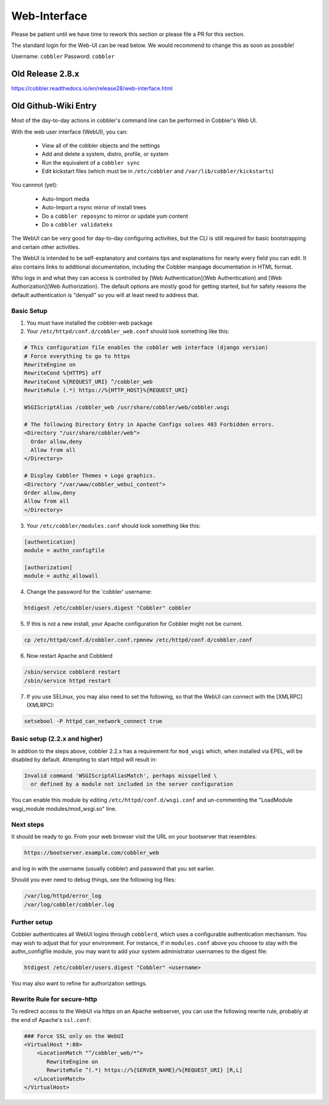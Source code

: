 ***********************************
Web-Interface
***********************************

.. Community Web-UI: https://github.com/vanishcode/cobbler-ui-part
.. Community Dashboard: https://github.com/zhangchenchen/supervisors

Please be patient until we have time to rework this section or please file a PR for this section.

The standard login for the Web-UI can be read below. We would recommend to change this as soon as possible!

Username: ``cobbler``
Password: ``cobbler``

Old Release 2.8.x
#################

https://cobbler.readthedocs.io/en/release28/web-interface.html

Old Github-Wiki Entry
#####################

Most of the day-to-day actions in cobbler's command line can be performed in Cobbler's Web UI.

With the web user interface (WebUI), you can:

  * View all of the cobbler objects and the settings
  * Add and delete a system, distro, profile, or system
  * Run the equivalent of a ``cobbler sync``
  * Edit kickstart files (which must be in ``/etc/cobbler`` and ``/var/lib/cobbler/kickstarts``)

You cannnot (yet):

  * Auto-Import media
  * Auto-Import a rsync mirror of install trees
  * Do a ``cobbler reposync`` to mirror or update yum content
  * Do a ``cobbler validateks``

The WebUI can be very good for day-to-day configuring activities, but the CLI is still required for basic bootstrapping
and certain other activities.

The WebUI is intended to be self-explanatory and contains tips and explanations for nearly every field you can edit. It
also contains links to additional documentation, including the Cobbler manpage documentation in HTML format.

Who logs in and what they can access is controlled by [Web Authentication](Web Authentication) and
[Web Authorization](Web Authorization). The default options are mostly good for getting started, but for safety reasons
the default authentication is "denyall" so you will at least need to address that.

Basic Setup
===========

1.  You must have installed the cobbler-web package

2.  Your ``/etc/httpd/conf.d/cobbler_web.conf`` should look something like this:

.. code-block:: none

        # This configuration file enables the cobbler web interface (django version)
        # Force everything to go to https
        RewriteEngine on
        RewriteCond %{HTTPS} off
        RewriteCond %{REQUEST_URI} ^/cobbler_web
        RewriteRule (.*) https://%{HTTP_HOST}%{REQUEST_URI}

        WSGIScriptAlias /cobbler_web /usr/share/cobbler/web/cobbler.wsgi

        # The following Directory Entry in Apache Configs solves 403 Forbidden errors.
        <Directory "/usr/share/cobbler/web">
          Order allow,deny
          Allow from all
        </Directory>

        # Display Cobbler Themes + Logo graphics.
        <Directory "/var/www/cobbler_webui_content">
        Order allow,deny
        Allow from all
        </Directory>

3.  Your ``/etc/cobbler/modules.conf`` should look something like this:

.. code-block:: none

    [authentication]
    module = authn_configfile

    [authorization]
    module = authz_allowall

4. Change the password for the 'cobbler' username:

.. code-block:: none

      htdigest /etc/cobbler/users.digest "Cobbler" cobbler

5.  If this is not a new install, your Apache configuration for Cobbler might not be current.

.. code-block:: none

    cp /etc/httpd/conf.d/cobbler.conf.rpmnew /etc/httpd/conf.d/cobbler.conf

6.  Now restart Apache and Cobblerd

.. code-block:: none

    /sbin/service cobblerd restart
    /sbin/service httpd restart

7.  If you use SELinux, you may also need to set the following, so that the WebUI can connect with the [XMLRPC](XMLRPC):

.. code-block:: none

    setsebool -P httpd_can_network_connect true


Basic setup (2.2.x and higher)
==============================

In addition to the steps above, cobbler 2.2.x has a requirement for ``mod_wsgi`` which, when installed via EPEL, will be
disabled by default. Attempting to start httpd will result in:

.. code-block:: none

    Invalid command 'WSGIScriptAliasMatch', perhaps misspelled \
      or defined by a module not included in the server configuration

You can enable this module by editing ``/etc/httpd/conf.d/wsgi.conf`` and un-commenting the
"LoadModule wsgi_module modules/mod_wsgi.so" line.

Next steps
==========

It should be ready to go. From your web browser visit the URL on your bootserver that resembles:

.. code-block:: none

    https://bootserver.example.com/cobbler_web

and log in with the username (usually cobbler) and password that you set earlier.

Should you ever need to debug things, see the following log files:

.. code-block:: none

    /var/log/httpd/error_log
    /var/log/cobbler/cobbler.log

Further setup
=============

Cobbler authenticates all WebUI logins through ``cobblerd``, which uses a configurable authentication mechanism. You may
wish to adjust that for your environment. For instance, if in ``modules.conf`` above you choose to stay with the
authn_configfile module, you may want to add your system administrator usernames to the digest file:

.. code-block:: none

    htdigest /etc/cobbler/users.digest "Cobbler" <username>

You may also want to refine for authorization settings.

Rewrite Rule for secure-http
============================

To redirect access to the WebUI via https on an Apache webserver, you can use the following rewrite rule, probably at
the end of Apache's ``ssl.conf``:

.. code-block:: none

    ### Force SSL only on the WebUI
    <VirtualHost *:80>
        <LocationMatch "^/cobbler_web/*">
           RewriteEngine on
           RewriteRule ^(.*) https://%{SERVER_NAME}/%{REQUEST_URI} [R,L]
       </LocationMatch>
    </VirtualHost>
